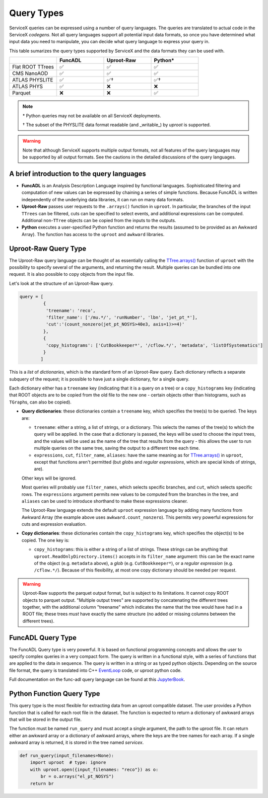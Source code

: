 Query Types
===========

ServiceX queries can be expressed using a number of query languages.
The queries are translated to actual code in the ServiceX *codegens*.
Not all query languages support all potential input data formats,
so once you have determined what input data you need to manipulate,
you can decide what query language to express your query in.

This table sumarizes the query types supported by ServiceX and the data formats they can be used with.

.. list-table::
   :header-rows: 1
   :widths: 20 20 20 20

   * -
     - FuncADL
     - Uproot-Raw
     - Python*
   * - Flat ROOT TTrees
     - ✅
     - ✅
     - ✅
   * - CMS NanoAOD
     - ✅
     - ✅
     - ✅
   * - ATLAS PHYSLITE
     - ✅
     - ✅†
     - ✅†
   * - ATLAS PHYS
     - ✅
     - ❌
     - ❌
   * - Parquet
     - ❌
     - ❌
     - ✅

.. note::

   \*  Python queries may not be available on all ServiceX deployments.

   † The subset of the PHYSLITE data format readable (and _writable_) by `uproot` is supported.

.. warning::

   Note that although ServiceX supports multiple output formats, not all features of the query languages may be supported by all output formats. See the cautions in the detailed discussions of the query languages.



A brief introduction to the query languages
-------------------------------------------

* **FuncADL** is an Analysis Description Language inspired by functional languages. Sophisticated filtering and computation of new values can be expressed by chaining a series of simple functions. Because FuncADL is written independently of the underlying data libraries, it can run on many data formats.

* **Uproot-Raw** passes user requests to the ``.arrays()`` function in ``uproot``. In particular, the branches of the input ``TTrees`` can be filtered, cuts can be specified to select events, and additional expressions can be computed. Additional non-``TTree`` objects can be copied from the inputs to the outputs.

* **Python** executes a user-specified Python function and returns the results (assumed to be provided as an Awkward Array). The function has access to the ``uproot`` and ``awkward`` libraries.

Uproot-Raw Query Type
---------------------

The Uproot-Raw query language can be thought of as essentially calling the `TTree.arrays()`_ function of ``uproot`` with the possibility to specify several of the arguments, and returning the result. Multiple queries can be bundled into one request. It is also possible to copy objects from the input file.

Let's look at the structure of an Uproot-Raw query.

.. code-block:: python

    query = [
             {
              'treename': 'reco',
              'filter_name': ['/mu.*/', 'runNumber', 'lbn', 'jet_pt_*'],
              'cut':'(count_nonzero(jet_pt_NOSYS>40e3, axis=1)>=4)'
             },
             {
              'copy_histograms': ['CutBookkeeper*', '/cflow.*/', 'metadata', 'listOfSystematics']
             }
            ]

This is a *list* of *dictionaries*, which is the standard form of an Uproot-Raw query. Each dictionary reflects a separate subquery of the request; it is possible to have just a single dictionary, for a single query.

Each dictionary either has a ``treename`` key (indicating that it is a query on a tree) or a ``copy_histograms`` key (indicating that ROOT objects are to be copied from the old file to the new one - certain objects other than histograms, such as ``TGraph``\s, can also be copied).

* **Query dictionaries**: these dictionaries contain a ``treename`` key, which specifies the tree(s) to be queried. The keys are:

  * ``treename``: either a string, a list of strings, or a dictionary. This selects the names of the tree(s) to which the query will be applied. In the case that a dictionary is passed, the keys will be used to choose the input trees, and the values will be used as the name of the tree that results from the query - this allows the user to run multiple queries on the same tree, saving the output to a different tree each time.

  * ``expressions``, ``cut``, ``filter_name``, ``aliases``: have the same meaning as for `TTree.arrays()`_ in ``uproot``, except that functions aren't permitted (but *glob*\s and *regular expressions*, which are special kinds of strings, are).

  Other keys will be ignored.

  Most queries will probably use ``filter_names``, which selects specific branches, and ``cut``, which selects specific rows. The ``expressions`` argument permits new values to be computed from the branches in the tree, and ``aliases`` can be used to introduce shorthand to make these expressions cleaner.

  The Uproot-Raw language extends the default ``uproot`` expression language by adding many functions from Awkward Array (the example above uses ``awkward.count_nonzero``). This permits very powerful expressions for cuts and expression evaluation.

* **Copy dictionaries**: these dictionaries contain the ``copy_histograms`` key, which specifies the object(s) to be copied. The one key is:

  * ``copy_histograms``: this is either a string of a list of strings. These strings can be anything that ``uproot.ReadOnlyDirectory.items()`` accepts in its ``filter_name`` argument: this can be the exact name of the object (e.g. ``metadata`` above), a *glob* (e.g. ``CutBookkeeper*``), or a *regular expression* (e.g. ``/cflow.*/``). Because of this flexibility, at most one copy dictionary should be needed per request.

.. warning::
   Uproot-Raw supports the parquet output format, but is subject to its limitations. It cannot copy ROOT objects to parquet output. "Multiple output trees" are supported by concatenating the different trees together, with the additional column "treename" which indicates the name that the tree would have had in a ROOT file; these trees *must* have exactly the same structure (no added or missing columns between the different trees).

.. _TTree.arrays(): https://uproot.readthedocs.io/en/latest/uproot.behaviors.TTree.TTree.html#arrays


FuncADL Query Type
------------------
The FuncADL Query type is very powerful. It is based on functional programming concepts and allows
the user to specify complex queries in a very compact form. The query is written in a functional
style, with a series of functions that are applied to the data in sequence. The query is written
in a string or as typed python objects. Depending on the source file format, the query is translated
into C++ `EventLoop <https://atlassoftwaredocs.web.cern.ch/analysis-software/AnalysisTools/el_intro/>`_
code, or uproot python code.

Full documentation on the func-adl query language can be found at this `JupyterBook <https://gordonwatts.github.io/xaod_usage/intro.html>`_.


Python Function Query Type
--------------------------
This query type is the most flexible for extracting data from an uproot compatible dataset.
The user provides a Python function that is called for each root file in the dataset. The function
is expected to return a dictionary of awkward arrays that will be stored in the output file.

The function must be named ``run_query`` and must accept a single argument, the path to the uproot file.
It can return either an awkward array or a dictionary of awkward arrays, where the keys are the tree names
for each array. If a single awkward array is returned, it is stored in the tree named `servicex`.

.. code-block:: python

    def run_query(input_filenames=None):
        import uproot  # type: ignore
        with uproot.open({input_filenames: "reco"}) as o:
            br = o.arrays("el_pt_NOSYS")
        return br
